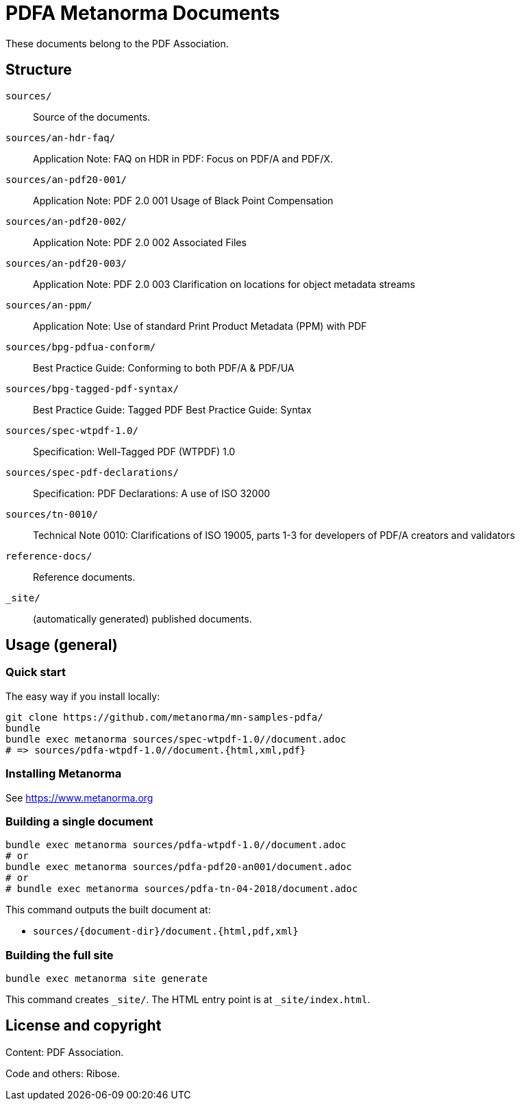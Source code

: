 = PDFA Metanorma Documents

These documents belong to the PDF Association.

== Structure

`sources/`::
Source of the documents.

`sources/an-hdr-faq/`::
Application Note: FAQ on HDR in PDF: Focus on PDF/A and PDF/X.

`sources/an-pdf20-001/`::
Application Note: PDF 2.0 001 Usage of Black Point Compensation

`sources/an-pdf20-002/`::
Application Note: PDF 2.0 002 Associated Files

`sources/an-pdf20-003/`::
Application Note: PDF 2.0 003 Clarification on locations for object metadata streams

`sources/an-ppm/`::
Application Note: Use of standard Print Product Metadata (PPM) with PDF

`sources/bpg-pdfua-conform/`::
Best Practice Guide: Conforming to both PDF/A & PDF/UA

`sources/bpg-tagged-pdf-syntax/`::
Best Practice Guide: Tagged PDF Best Practice Guide: Syntax

`sources/spec-wtpdf-1.0/`::
Specification: Well-Tagged PDF (WTPDF) 1.0

`sources/spec-pdf-declarations/`::
Specification: PDF Declarations: A use of ISO 32000

`sources/tn-0010/`::
Technical Note 0010: Clarifications of ISO 19005, parts 1-3 for developers of PDF/A creators and validators

`reference-docs/`::
Reference documents.

`_site/`::
(automatically generated) published documents.

== Usage (general)

=== Quick start

The easy way if you install locally:

[source,sh]
----
git clone https://github.com/metanorma/mn-samples-pdfa/
bundle
bundle exec metanorma sources/spec-wtpdf-1.0//document.adoc
# => sources/pdfa-wtpdf-1.0//document.{html,xml,pdf}
----

=== Installing Metanorma

See https://www.metanorma.org

=== Building a single document

[source,sh]
----
bundle exec metanorma sources/pdfa-wtpdf-1.0//document.adoc
# or
bundle exec metanorma sources/pdfa-pdf20-an001/document.adoc
# or
# bundle exec metanorma sources/pdfa-tn-04-2018/document.adoc
----

This command outputs the built document at:

* `sources/{document-dir}/document.{html,pdf,xml}`

=== Building the full site

[source,sh]
----
bundle exec metanorma site generate
----

This command creates `_site/`. The HTML entry point is at `_site/index.html`.

== License and copyright

Content: PDF Association.

Code and others: Ribose.
